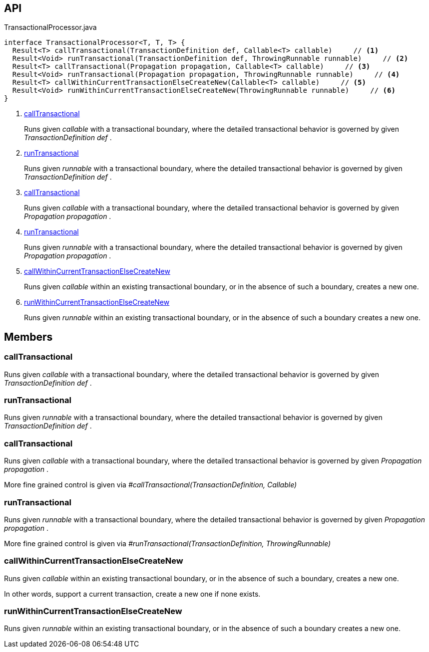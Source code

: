 :Notice: Licensed to the Apache Software Foundation (ASF) under one or more contributor license agreements. See the NOTICE file distributed with this work for additional information regarding copyright ownership. The ASF licenses this file to you under the Apache License, Version 2.0 (the "License"); you may not use this file except in compliance with the License. You may obtain a copy of the License at. http://www.apache.org/licenses/LICENSE-2.0 . Unless required by applicable law or agreed to in writing, software distributed under the License is distributed on an "AS IS" BASIS, WITHOUT WARRANTIES OR  CONDITIONS OF ANY KIND, either express or implied. See the License for the specific language governing permissions and limitations under the License.

== API

[source,java]
.TransactionalProcessor.java
----
interface TransactionalProcessor<T, T, T> {
  Result<T> callTransactional(TransactionDefinition def, Callable<T> callable)     // <.>
  Result<Void> runTransactional(TransactionDefinition def, ThrowingRunnable runnable)     // <.>
  Result<T> callTransactional(Propagation propagation, Callable<T> callable)     // <.>
  Result<Void> runTransactional(Propagation propagation, ThrowingRunnable runnable)     // <.>
  Result<T> callWithinCurrentTransactionElseCreateNew(Callable<T> callable)     // <.>
  Result<Void> runWithinCurrentTransactionElseCreateNew(ThrowingRunnable runnable)     // <.>
}
----

<.> xref:#callTransactional[callTransactional]
+
--
Runs given _callable_ with a transactional boundary, where the detailed transactional behavior is governed by given _TransactionDefinition_ _def_ .
--
<.> xref:#runTransactional[runTransactional]
+
--
Runs given _runnable_ with a transactional boundary, where the detailed transactional behavior is governed by given _TransactionDefinition_ _def_ .
--
<.> xref:#callTransactional[callTransactional]
+
--
Runs given _callable_ with a transactional boundary, where the detailed transactional behavior is governed by given _Propagation_ _propagation_ .
--
<.> xref:#runTransactional[runTransactional]
+
--
Runs given _runnable_ with a transactional boundary, where the detailed transactional behavior is governed by given _Propagation_ _propagation_ .
--
<.> xref:#callWithinCurrentTransactionElseCreateNew[callWithinCurrentTransactionElseCreateNew]
+
--
Runs given _callable_ within an existing transactional boundary, or in the absence of such a boundary, creates a new one.
--
<.> xref:#runWithinCurrentTransactionElseCreateNew[runWithinCurrentTransactionElseCreateNew]
+
--
Runs given _runnable_ within an existing transactional boundary, or in the absence of such a boundary creates a new one.
--

== Members

[#callTransactional]
=== callTransactional

Runs given _callable_ with a transactional boundary, where the detailed transactional behavior is governed by given _TransactionDefinition_ _def_ .

[#runTransactional]
=== runTransactional

Runs given _runnable_ with a transactional boundary, where the detailed transactional behavior is governed by given _TransactionDefinition_ _def_ .

[#callTransactional]
=== callTransactional

Runs given _callable_ with a transactional boundary, where the detailed transactional behavior is governed by given _Propagation_ _propagation_ .

More fine grained control is given via _#callTransactional(TransactionDefinition, Callable)_

[#runTransactional]
=== runTransactional

Runs given _runnable_ with a transactional boundary, where the detailed transactional behavior is governed by given _Propagation_ _propagation_ .

More fine grained control is given via _#runTransactional(TransactionDefinition, ThrowingRunnable)_

[#callWithinCurrentTransactionElseCreateNew]
=== callWithinCurrentTransactionElseCreateNew

Runs given _callable_ within an existing transactional boundary, or in the absence of such a boundary, creates a new one.

In other words, support a current transaction, create a new one if none exists.

[#runWithinCurrentTransactionElseCreateNew]
=== runWithinCurrentTransactionElseCreateNew

Runs given _runnable_ within an existing transactional boundary, or in the absence of such a boundary creates a new one.

